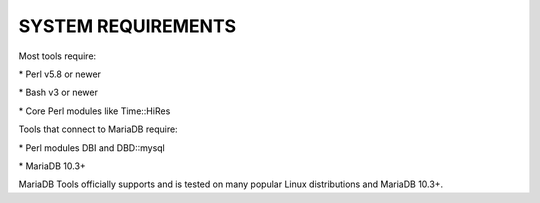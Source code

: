 
*******************
SYSTEM REQUIREMENTS
*******************

Most tools require:

\* Perl v5.8 or newer

\* Bash v3 or newer

\* Core Perl modules like Time::HiRes

Tools that connect to MariaDB require:

\* Perl modules DBI and DBD::mysql

\* MariaDB 10.3+

MariaDB Tools officially supports and is tested on many popular Linux
distributions and MariaDB 10.3+.

